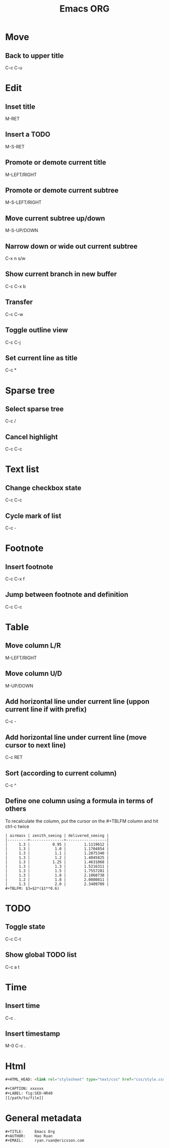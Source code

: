 #+TITLE: Emacs ORG

#+OPTIONS: ^:nil

* Move
** Back to upper title
C-c C-u


* Edit
** Inset title
M-RET
** Insert a TODO
M-S-RET
** Promote or demote current title
M-LEFT/RIGHT
** Promote or demote current subtree
M-S-LEFT/RIGHT
** Move current subtree up/down
M-S-UP/DOWN
** Narrow down or wide out current subtree
C-x n s/w
** Show current branch in new buffer
C-c C-x b
** Transfer
C-c C-w
** Toggle outline view
C-c C-j
** Set current line as title
C-c *


* Sparse tree
** Select sparse tree
C-c /
** Cancel highlight
C-c C-c


* Text list
** Change checkbox state
C-c C-c
** Cycle mark of list
C-c -


* Footnote
** Insert footnote
C-c C-x f
** Jump between footnote and definition
C-c C-c










* Table
** Move column L/R
M-LEFT/RIGHT
** Move column U/D
M-UP/DOWN
** Add horizontal line under current line (uppon current line if with prefix)
C-c -
** Add horizontal line under current line (move cursor to next line)
C-c RET
** Sort (according to current column)
C-c ^


** Define one column using a formula in terms of others
To recalculate the column, put the cursor on the #+TBLFM column and hit ctrl-c twice
#+BEGIN_SRC
| airmass | zenith_seeing | delivered_seeing |
|---------+---------------+------------------|
|     1.3 |          0.95 |        1.1119612 |
|     1.3 |           1.0 |        1.1704854 |
|     1.3 |           1.1 |        1.2875340 |
|     1.3 |           1.2 |        1.4045825 |
|     1.3 |          1.25 |        1.4631068 |
|     1.3 |           1.3 |        1.5216311 |
|     1.3 |           1.5 |        1.7557281 |
|     1.3 |           1.8 |        2.1068738 |
|     1.2 |           1.8 |        2.0080811 |
|     1.3 |           2.0 |        2.3409709 |
#+TBLFM: $3=$2*($1**0.6)
#+END_SRC

* TODO
** Toggle state
C-c C-t
** Show global TODO list
C-c a t


* Time
** Insert time
C-c .
** Insert timestamp
M-0 C-c .


* Html
#+BEGIN_SRC html
#+HTML_HEAD: <link rel="stylesheet" type="text/css" href="css/style.css" />
#+END_SRC
#+BEGIN_SRC html
#+CAPTION: xxxxxx
#+LABEL: fig:SED-HR40
[[/path/to/file]]
#+END_SRC

* General metadata
#+BEGIN_SRC
#+TITLE:     Emacs Org
#+AUTHOR:    Hao Ruan
#+EMAIL:     ryan.ruan@ericsson.com
#+END_SRC
